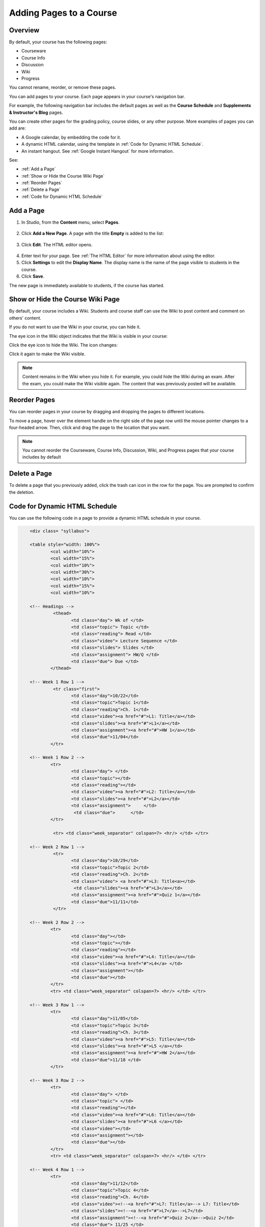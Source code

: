 .. _Adding Pages to a Course:

###########################
Adding Pages to a Course
###########################


*******************
Overview
*******************

By default, your course has the following pages:

* Courseware
* Course Info
* Discussion
* Wiki
* Progress

You cannot rename, reorder, or remove these pages.

You can add pages to your course. Each page appears in your course's navigation bar. 

For example, the following navigation bar includes the default pages as well as the
**Course Schedule** and **Supplements & Instructor's Blog** pages.

.. image:: ../Images/page_bar_lms.png
 :alt: Image of the page bar in the LMS

You can create other pages for the grading policy, course slides, or any other purpose. More examples of pages you can add are:

* A Google calendar, by embedding the code for it.  

* A dynamic HTML calendar, using the template in :ref:`Code for Dynamic HTML Schedule`.

* An instant hangout.  See :ref:`Google Instant Hangout` for more information.

See:

* :ref:`Add a Page`
* :ref:`Show or Hide the Course Wiki Page`
* :ref:`Reorder Pages`
* :ref:`Delete a Page`
* :ref:`Code for Dynamic HTML Schedule`


.. _`Add a Page`:

****************
Add a Page
****************

#. In Studio, from the **Content** menu, select **Pages**. 

  .. image:: ../Images/pages_page.png
   :alt: Image of the Pages screen


2. Click **Add a New Page**. A page with the title **Empty** is added to the list:

  .. image:: ../Images/pages_empty.png
   :alt: Image of the Pages screen with a new Empty page

3. Click **Edit**. The HTML editor opens.  

  .. image:: ../Images/pages_editor.png
   :alt: Image of the Page editor

4. Enter text for your page. See :ref:`The HTML Editor` for more information about using the editor.
#. Click **Settings** to edit the **Display Name**. The display name is the name of the page visible to students in the course.
#. Click **Save**. 

The new page is immediately available to students, if the course has started.

.. _Show or Hide the Course Wiki Page:

************************************************
Show or Hide the Course Wiki Page
************************************************

By default, your course includes a Wiki. Students and course staff can use the Wiki to post content and comment on others' content.

If you do not want to use the Wiki in your course, you can hide it.

The eye icon in the Wiki object indicates that the Wiki is visible in your course:

.. image:: ../Images/pages_wiki_on.png
 :alt: Image of the Pages page with the Wiki made visible

Click the eye icon to hide the Wiki. The icon changes:

.. image:: ../Images/pages_wiki_off.png
 :alt: Image of the Pages page with the Wiki made visible

Click it again to make the Wiki visible.

.. note:: Content remains in the Wiki when you hide it. For example, you could hide the Wiki during an exam. After the exam, you could make the Wiki visible again. The content that was previously posted will be available.

.. _Reorder Pages:

****************
Reorder Pages
****************

You can reorder pages in your course by dragging and dropping the pages to different locations. 

To move a page, hover over the element handle on the right side of the page row until the mouse pointer changes to a four-headed arrow. Then, click and drag the page to the location that you want.

.. note:: You cannot reorder the Courseware, Course Info, Discussion, Wiki, and Progress pages that your course includes by default

.. _Delete a Page:

****************
Delete a Page
****************

To delete a page that you previously added, click the trash can icon in the row for the page.  You are prompted to confirm the deletion.

.. _Code for Dynamic HTML Schedule:

********************************
Code for Dynamic HTML Schedule
********************************

You can use the following code in a page to provide a dynamic HTML schedule in your course.

.. code-block:: html


	<div class= "syllabus">

	<table style="width: 100%">
 		<col width="10%">
 		<col width="15%">
  		<col width="10%">
  		<col width="30%">
  		<col width="10%">
  		<col width="15%">
  		<col width="10%">
  
	<!-- Headings -->
 		 <thead>
    			<td class="day"> Wk of </td>
   			<td class="topic"> Topic </td>
   			<td class="reading"> Read </td>
    			<td class="video"> Lecture Sequence </td>	
    			<td class="slides"> Slides </td>
    			<td class="assignment"> HW/Q </td>
			<td class="due"> Due </td>
  		</thead>
  
	<!-- Week 1 Row 1 -->
 		 <tr class="first">
   			<td class="day">10/22</td>
			<td class="topic">Topic 1</td>
			<td class="reading">Ch. 1</td>
    			<td class="video"><a href="#">L1: Title</a></td>
    			<td class="slides"><a href="#">L1</a></td>
    			<td class="assignment"><a href="#">HW 1</a></td>
    			<td class="due">11/04</td>
  		</tr>
  
	<!-- Week 1 Row 2 -->
    		<tr>
    			<td class="day"> </td>
    			<td class="topic"></td>
    			<td class="reading"></td>
    			<td class="video"><a href="#">L2: Title</a></td>
    			<td class="slides"><a href="#">L2</a></td>
    			<td class="assignment">     </td>
   			 <td class="due">      </td>
  		</tr>

   		 <tr> <td class="week_separator" colspan=7> <hr/> </td> </tr>
  
	<!-- Week 2 Row 1 -->
 		 <tr>
    			<td class="day">10/29</td>
    			<td class="topic">Topic 2</td>
    			<td class="reading">Ch. 2</td>
    			<td class="video"> <a href="#">L3: Title<a></td>
   			 <td class="slides"><a href="#">L3</a></td>
    			<td class="assignment"><a href="#">Quiz 1</a></td>
    			<td class="due">11/11</td>
 		 </tr>
  
	<!-- Week 2 Row 2 -->
 		<tr>
  			<td class="day"></td>
    			<td class="topic"></td>
    			<td class="reading"></td>
    			<td class="video"><a href="#">L4: Title</a></td>
    			<td class="slides"><a href="#">L4</a> </td>
    			<td class="assignment"></td>
    			<td class="due"></td>
  		</tr>
  		<tr> <td class="week_separator" colspan=7> <hr/> </td> </tr>
  
	<!-- Week 3 Row 1 -->
  		<tr>
    			<td class="day">11/05</td>
    			<td class="topic">Topic 3</td>
    			<td class="reading">Ch. 3</td>
    			<td class="video"><a href="#">L5: Title</a></td>
    			<td class="slides"><a href="#">L5 </a></td>
    			<td class="assignment"><a href="#">HW 2</a></td>
    			<td class="due">11/18 </td>
  		</tr>
  
	<!-- Week 3 Row 2 -->
		<tr>
    			<td class="day"> </td>
    			<td class="topic"> </td>
    			<td class="reading"></td>
    			<td class="video"><a href="#">L6: Title</a></td>
    			<td class="slides"><a href="#">L6 </a></td>
    			<td class="video"></td>
    			<td class="assignment"></td>
    			<td class="due"></td>
  		</tr>
  		<tr> <td class="week_separator" colspan=7> <hr/> </td> </tr>
  
	<!-- Week 4 Row 1 -->
  		<tr>
    			<td class="day">11/12</td>
    			<td class="topic">Topic 4</td>
    			<td class="reading">Ch. 4</td>
    			<td class="video"><!--<a href="#">L7: Title</a>--> L7: Title</td>
    			<td class="slides"><!--<a href="#">L7</a>-->L7</td>
    			<td class="assignment"><!--<a href="#">Quiz 2</a>-->Quiz 2</td>
    			<td class="due"> 11/25 </td>
  		</tr>
  
	<!-- Week 4 Row 2 -->
    		<tr>
    			<td class="day"></td>
    			<td class="topic"></td>
    			<td class="reading"></td>
    			<td class="video"><!--<a href="#">L8: Title</a>-->L8: Title</td>
    			<td class="slides"><!--<a href="#">L8</a>-->L8</td>
    			<td class="assignment"></td>
    			<td class="due"></td>
  		</tr>
  		<tr> <td class="week_separator" colspan=7> <hr/> </td> </tr>
  
	<!-- Week 5 Row 1 -->
  		<tr>
    			<td class="day">11/19</td>
    			<td class="topic">Topic 5</td>
    			<td class="reading">Ch. 5</td>
    			<td class="video"><!--<a href="#">L9: Title</a>-->L9: Title</td>
    			<td class="slides"><!--<a href="#">L9</a>-->L9</td>
    <			td class="assignment"><!--<a href="#">HW 3</a>-->HW 3</td>
    			<td class="due"> 12/02 </td>
  		</tr>
  
	<!-- Week 5 Row 2 -->
   		<tr>
    			<td class="day"></td>
    			<td class="topic"></td>
    			<td class="reading"></td>
    			<td class="video"><!--<a href="#">L10: Title</a>-->L10: Title</td>
    			<td class="slides"><!--<a href="#">L10</a>-->L10 </td>
    			<td class="assignment"></td>
    			<td class="due"></td>
  		</tr>
  		<tr> <td class="week_separator" colspan=7> <hr/> </td> </tr>
  
	<!-- Week 6 Row 1 -->
  		<tr>
    			<td class="day">11/26</td>
    			<td class="topic">Topic 6</td>
    			<td class="reading">Ch. 6</td>
    			<td class="video"><!--<a href="#"><L11: Title</a>-->L11: Title </td>
    			<td class="slides"><!--<a href="#">L11</a>-->L11</td>
    			<td class="assignment"><!--<a href="#">HW 4</a>-->HW 4</td>
    			<td class="due">12/09</td>
  		</tr>
  
	<!-- Week 6 Row 2 -->
    		<tr>
			<td class="day"> </td>
    			<td class="topic"> </td>
    			<td class="reading"></td>
    			<td class="video"><!--<a href="#">L12: Title</a>-->L12: Title</td>
    			<td class="slides"><!--<a href="#">L12</a>-->L12</td>
    			<td class="assignment"></td>
    			<td class="due">      </td>
		</tr>

	</table>
	</div>


